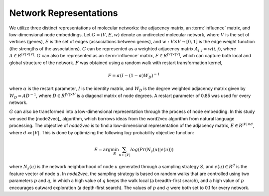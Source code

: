 Network Representations
=======================

We utilize three distinct representations of molecular networks: the adjacency
matrix, an :term:`influence` matrix, and low-dimensional node embeddings.
Let :math:`G = (V,E,w)` denote an undirected molecular network, where :math:`V`
is the set of vertices (genes), :math:`E` is the set of edges (associations
between genes), and :math:`w: V \times V \rightarrow [0, 1]` is the edge weight
function (the strengths of the associations). :math:`G` can be represented as a
weighted adjacency matrix :math:`A_{i,j}=w(i,j)`, where
:math:`A \in R^{|V| \times |V|}`. :math:`G` can also be represented as an
:term:`influence` matrix, :math:`F \in R^{|V| \times |V|}`, which can capture
both local and global structure of the network. :math:`F` was obtained using a
random walk with restart transformation kernel,

.. math::
   F = \alpha (I - (1 - \alpha) W_D)^{-1}

where :math:`\alpha` is the restart parameter, :math:`I` is the identity
matrix, and :math:`W_D` is the degree weighted adjacency matrix given by
:math:`W_D = A D^{-1}`, where :math:`D \in R^{|V| \times V}` is a diagonal
matrix of node degrees. A restart parameter of 0.85 was used for every network.

:math:`G` can also be transformed into a low-dimensional representation through
the process of node embedding. In this study we used the [node2vec]_ algorithm,
which borrows ideas from the word2vec algorithm from natural language
processing. The objective of *node2vec* is to find a low-dimensional
representation of the adjacency matrix, :math:`E \in R^{|V| \times d}`,
where :math:`d \ll |V|`. This is done by optimizing the following
log-probability objective function:

.. math::
   E = \arg\min_E \sum_{u \in |V|}{log(Pr(N_{s}(u)|e(u)))}

where :math:`N_{s}(u)` is the network neighborhood of node :math:`u` generated
through a sampling strategy :math:`S`, and :math:`e(u) \in R^{d}` is the
feature vector of node :math:`u`. In *node2vec*, the sampling strategy is based
on random walks that are controlled using two parameters :math:`p` and
:math:`q`, in which a high value of :math:`q` keeps the walk local (a
breadth-first search), and a high value of :math:`p` encourages outward
exploration (a depth-first search). The values of :math:`p` and :math:`q`
were both set to 0.1 for every network.

